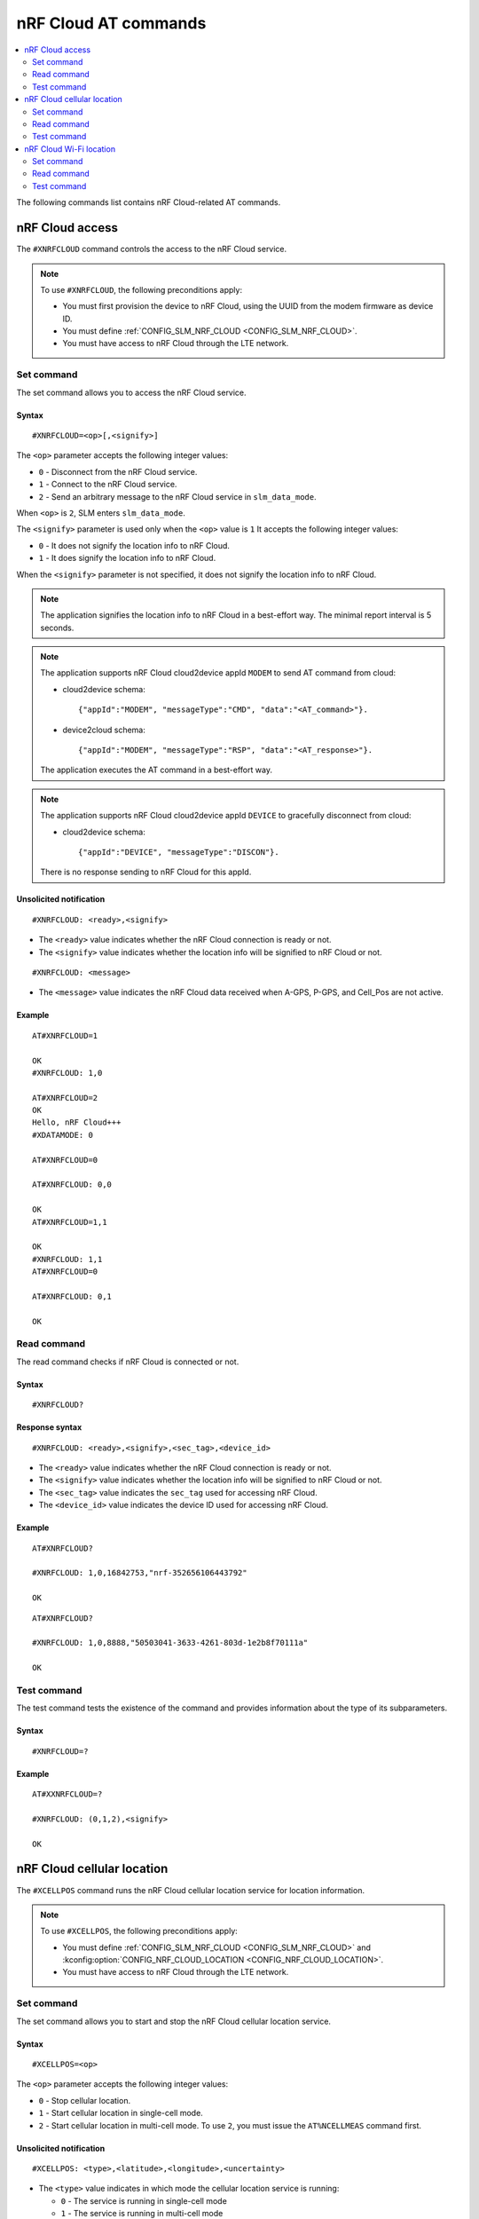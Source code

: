 .. _SLM_AT_NRFCLOUD:

nRF Cloud AT commands
*********************

.. contents::
   :local:
   :depth: 2

The following commands list contains nRF Cloud-related AT commands.

nRF Cloud access
================

The ``#XNRFCLOUD`` command controls the access to the nRF Cloud service.

.. note::
   To use ``#XNRFCLOUD``, the following preconditions apply:

   * You must first provision the device to nRF Cloud, using the UUID from the modem firmware as device ID.
   * You must define :ref:`CONFIG_SLM_NRF_CLOUD <CONFIG_SLM_NRF_CLOUD>`.
   * You must have access to nRF Cloud through the LTE network.

Set command
-----------

The set command allows you to access the nRF Cloud service.

Syntax
~~~~~~

::

   #XNRFCLOUD=<op>[,<signify>]

The ``<op>`` parameter accepts the following integer values:

* ``0`` - Disconnect from the nRF Cloud service.
* ``1`` - Connect to the nRF Cloud service.
* ``2`` - Send an arbitrary message to the nRF Cloud service in ``slm_data_mode``.

When ``<op>`` is ``2``, SLM enters ``slm_data_mode``.

The ``<signify>`` parameter is used only when the ``<op>`` value is ``1``
It accepts the following integer values:

* ``0`` - It does not signify the location info to nRF Cloud.
* ``1`` - It does signify the location info to nRF Cloud.

When the ``<signify>`` parameter is not specified, it does not signify the location info to nRF Cloud.

.. note::
   The application signifies the location info to nRF Cloud in a best-effort way.
   The minimal report interval is 5 seconds.

.. note::
   The application supports nRF Cloud cloud2device appId ``MODEM`` to send AT command from cloud:

   * cloud2device schema::

       {"appId":"MODEM", "messageType":"CMD", "data":"<AT_command>"}.

   * device2cloud schema::

       {"appId":"MODEM", "messageType":"RSP", "data":"<AT_response>"}.

   The application executes the AT command in a best-effort way.

.. note::
   The application supports nRF Cloud cloud2device appId ``DEVICE`` to gracefully disconnect from cloud:

   * cloud2device schema::

       {"appId":"DEVICE", "messageType":"DISCON"}.

   There is no response sending to nRF Cloud for this appId.

Unsolicited notification
~~~~~~~~~~~~~~~~~~~~~~~~

::

   #XNRFCLOUD: <ready>,<signify>

* The ``<ready>`` value indicates whether the nRF Cloud connection is ready or not.
* The ``<signify>`` value indicates whether the location info will be signified to nRF Cloud or not.

::

   #XNRFCLOUD: <message>

* The ``<message>`` value indicates the nRF Cloud data received when A-GPS, P-GPS, and Cell_Pos are not active.

Example
~~~~~~~

::

  AT#XNRFCLOUD=1

  OK
  #XNRFCLOUD: 1,0

  AT#XNRFCLOUD=2
  OK
  Hello, nRF Cloud+++
  #XDATAMODE: 0

  AT#XNRFCLOUD=0

  AT#XNRFCLOUD: 0,0

  OK
  AT#XNRFCLOUD=1,1

  OK
  #XNRFCLOUD: 1,1
  AT#XNRFCLOUD=0

  AT#XNRFCLOUD: 0,1

  OK

Read command
------------

The read command checks if nRF Cloud is connected or not.

Syntax
~~~~~~

::

   #XNRFCLOUD?

Response syntax
~~~~~~~~~~~~~~~

::

   #XNRFCLOUD: <ready>,<signify>,<sec_tag>,<device_id>

* The ``<ready>`` value indicates whether the nRF Cloud connection is ready or not.
* The ``<signify>`` value indicates whether the location info will be signified to nRF Cloud or not.
* The ``<sec_tag>`` value indicates the ``sec_tag`` used for accessing nRF Cloud.
* The ``<device_id>`` value indicates the device ID used for accessing nRF Cloud.

Example
~~~~~~~

::

  AT#XNRFCLOUD?

  #XNRFCLOUD: 1,0,16842753,"nrf-352656106443792"

  OK

::

  AT#XNRFCLOUD?

  #XNRFCLOUD: 1,0,8888,"50503041-3633-4261-803d-1e2b8f70111a"

  OK

Test command
------------

The test command tests the existence of the command and provides information about the type of its subparameters.

Syntax
~~~~~~

::

   #XNRFCLOUD=?

Example
~~~~~~~

::

  AT#XXNRFCLOUD=?

  #XNRFCLOUD: (0,1,2),<signify>

  OK

nRF Cloud cellular location
===========================

The ``#XCELLPOS`` command runs the nRF Cloud cellular location service for location information.

.. note::
   To use ``#XCELLPOS``, the following preconditions apply:

   * You must define :ref:`CONFIG_SLM_NRF_CLOUD <CONFIG_SLM_NRF_CLOUD>` and :kconfig:option:`CONFIG_NRF_CLOUD_LOCATION <CONFIG_NRF_CLOUD_LOCATION>`.
   * You must have access to nRF Cloud through the LTE network.

Set command
-----------

The set command allows you to start and stop the nRF Cloud cellular location service.

Syntax
~~~~~~

::

   #XCELLPOS=<op>

The ``<op>`` parameter accepts the following integer values:

* ``0`` - Stop cellular location.
* ``1`` - Start cellular location in single-cell mode.
* ``2`` - Start cellular location in multi-cell mode.
  To use ``2``, you must issue the ``AT%NCELLMEAS`` command first.

Unsolicited notification
~~~~~~~~~~~~~~~~~~~~~~~~

::

   #XCELLPOS: <type>,<latitude>,<longitude>,<uncertainty>

* The ``<type>`` value indicates in which mode the cellular location service is running:

  * ``0`` - The service is running in single-cell mode
  * ``1`` - The service is running in multi-cell mode

* The ``<latitude>`` value represents the latitude in degrees.
* The ``<longitude>`` value represents the longitude in degrees.
* The ``<uncertainty>`` value represents the certainty of the result.

Example
~~~~~~~

::

  AT%XSYSTEMMODE=1,0,0,0

  OK
  AT+CFUN=1

  OK
  AT#XNRFCLOUD=1

  OK
  #XNRFCLOUD: 1,0
  AT#XCELLPOS=1

  OK

  #XCELLPOS: 0,35.455833,139.626111,1094

  AT%NCELLMEAS

  OK

  %NCELLMEAS: 0,"0199F10A","44020","107E",65535,3750,5,49,27,107504,3750,251,33,4,0,475,107,26,14,25,475,58,26,17,25,475,277,24,9,25,475,51,18,1,25

  AT#XCELLPOS=2

  OK

  #XCELLPOS: 1,35.534999,139.722362,1801
  AT#XCELLPOS=0

  OK

Read command
------------

The read command allows you to check the cellular location service status.

Syntax
~~~~~~

::

   #XCELLPOS?

Response syntax
~~~~~~~~~~~~~~~

::

   #XCELLPOS: <cellpos_status>

* The ``<cellpos_status>`` value is an integer.
  When it returns the value of ``1``, it means that the cellular location service is started.

Example
~~~~~~~

::

  AT#XCELLPOS?

  #XCELLPOS: 1

  OK

Test command
------------

The test command tests the existence of the command and provides information about the type of its subparameters.

Syntax
~~~~~~

::

   #XCELLPOS=?

Example
~~~~~~~

::

  AT#XCELLPOS=?

  #XCELLPOS: (0,1,2)

  OK

nRF Cloud Wi-Fi location
========================

The ``#XWIFIPOS`` command runs the nRF Cloud Wi-Fi location service to receive location information.

.. note::
   To use ``#XWIFIPOS``, the following preconditions apply:

   * You must define :ref:`CONFIG_SLM_NRF_CLOUD <CONFIG_SLM_NRF_CLOUD>` and :kconfig:option:`CONFIG_NRF_CLOUD_LOCATION <CONFIG_NRF_CLOUD_LOCATION>`.
   * You must have access to nRF Cloud through the LTE network.

Set command
-----------

The set command allows you to start and stop the nRF Cloud Wi-Fi location service.

Syntax
~~~~~~

::

   #XWIFIPOS=<op>[,<ssid0>,<mac0>[,<ssid1>,<mac1>[...]]]

The ``<op>`` parameter accepts the following integer values:

* ``0`` - Stop Wi-Fi location.
* ``1`` - Start Wi-Fi location.

* The ``<ssidX>`` parameter is a string.
  It indicates the SSID of the Wi-Fi access point.

* The ``<macX>`` parameter is a string.
  It indicates the MAC address of the Wi-Fi access point and should be formatted as ``%02x:%02x:%02x:%02x:%02x:%02x``.

The command accepts the ``<ssidX>`` and ``<macX>`` values of up to 5 access points.

Unsolicited notification
~~~~~~~~~~~~~~~~~~~~~~~~

::

   #XWIFIPOS: <type>,<latitude>,<longitude>,<uncertainty>

* The ``<type>`` value indicates in which mode the Wi-Fi location service is running:

  * ``2`` - The service is running in Wi-Fi mode

* The ``<latitude>`` value represents the latitude in degrees.
* The ``<longitude>`` value represents the longitude in degrees.
* The ``<uncertainty>`` value represents the certainty of the result.

Example
~~~~~~~

::

  AT%XSYSTEMMODE=1,0,0,0

  OK
  AT+CFUN=1

  OK
  AT#XNRFCLOUD=1

  OK
  #XNRFCLOUD: 1,0
  AT#XWIFIPOS=1,"Nordic_WLAN_5GHz","40:9b:cd:c1:5a:40","Nordic_Guest","00:90:fe:eb:4f:42"

  OK

  #XWIFIPOS: 2,35.457272,139.624395,60
  AT#XWIFIPOS=0

  OK

Read command
------------

The read command allows you to check the Wi-Fi location service status.

Syntax
~~~~~~

::

   #XWIFIPOS?

Response syntax
~~~~~~~~~~~~~~~

::

   #XWIFIPOS: <wifipos_status>

* The ``<wifipos_status>`` value is an integer.
  When it returns the value of ``1``, it means that the Wi-Fi location service is started.

Example
~~~~~~~

::

  AT#XWIFIPOS?

  #XWIFIPOS: 0

  OK

Test command
------------

The test command tests the existence of the command and provides information about the type of its subparameters.

Syntax
~~~~~~

::

   #XWIFIPOS=?

Example
~~~~~~~

::

  AT#XWIFIPOS=?

  #XWIFIPOS: (0,1)

  OK

